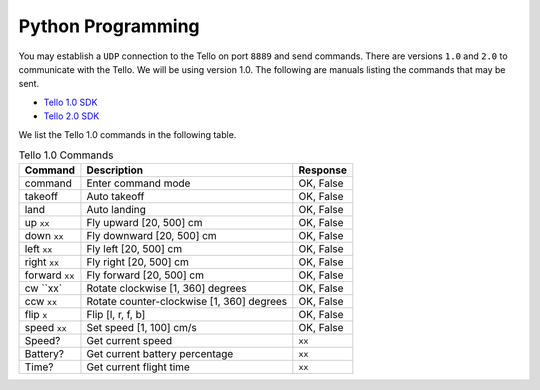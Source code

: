 Python Programming
==================

You may establish a ``UDP`` connection to the Tello on port ``8889`` and send commands. There are versions ``1.0`` and ``2.0`` to communicate with the Tello. We will be using version 1.0. The following are manuals listing the commands that may be sent.

* `Tello 1.0 SDK <https://dl-cdn.ryzerobotics.com/downloads/tello/0228/Tello+SDK+Readme.pdf>`_
* `Tello 2.0 SDK <https://dl-cdn.ryzerobotics.com/downloads/Tello/Tello%20SDK%202.0%20User%20Guide.pdf>`_

We list the Tello 1.0 commands in the following table.

.. csv-table:: Tello 1.0 Commands
   :header: Command, Description, Response

   command, Enter command mode, "OK, False"
   takeoff, Auto takeoff, "OK, False"
   land, Auto landing, "OK, False"
   up ``xx``, "Fly upward [20, 500] cm", "OK, False"
   down ``xx``, "Fly downward [20, 500] cm", "OK, False"
   left ``xx``, "Fly left [20, 500] cm", "OK, False"
   right ``xx``, "Fly right [20, 500] cm", "OK, False"
   forward ``xx``, "Fly forward [20, 500] cm", "OK, False"
   cw ``xx`, "Rotate clockwise [1, 360] degrees", "OK, False"
   ccw ``xx``, "Rotate counter-clockwise [1, 360] degrees", "OK, False"
   flip ``x``, "Flip [l, r, f, b]", "OK, False"
   speed ``xx``, "Set speed [1, 100] cm/s", "OK, False"
   Speed?, Get current speed, ``xx``
   Battery?, Get current battery percentage, ``xx``
   Time?, Get current flight time, ``xx``